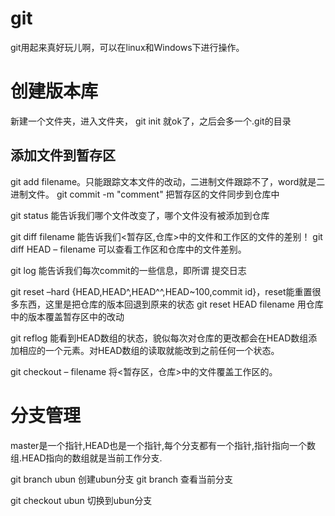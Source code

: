 * git
  git用起来真好玩儿啊，可以在linux和Windows下进行操作。
* 创建版本库
  新建一个文件夹，进入文件夹， git init 就ok了，之后会多一个.git的目录
** 添加文件到暂存区
   git add filename。只能跟踪文本文件的改动，二进制文件跟踪不了，word就是二进制文件。
   git commit -m "comment" 把暂存区的文件同步到仓库中
   
   git status 能告诉我们哪个文件改变了，哪个文件没有被添加到仓库

   git diff filename 能告诉我们<暂存区,仓库>中的文件和工作区的文件的差别！
   git diff HEAD -- filename 可以查看工作区和仓库中的文件差别。

   git log 能告诉我们每次commit的一些信息，即所谓 提交日志

   git reset --hard {HEAD,HEAD^,HEAD^^,HEAD~100,commit id}，reset能重置很多东西，这里是把仓库的版本回退到原来的状态
   git reset HEAD filename 用仓库中的版本覆盖暂存区中的改动
   

   git reflog 能看到HEAD数组的状态，貌似每次对仓库的更改都会在HEAD数组添加相应的一个元素。对HEAD数组的读取就能改到之前任何一个状态。

   git checkout -- filename 将<暂存区，仓库>中的文件覆盖工作区的。
* 分支管理
  master是一个指针,HEAD也是一个指针,每个分支都有一个指针,指针指向一个数组.HEAD指向的数组就是当前工作分支.

  git branch ubun 创建ubun分支
  git branch      查看当前分支

  git checkout ubun 切换到ubun分支
  
